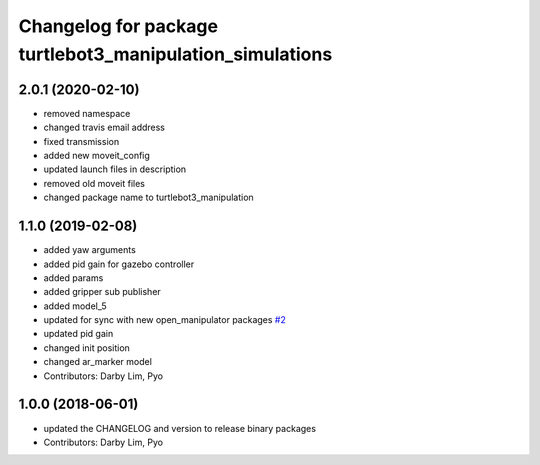 ^^^^^^^^^^^^^^^^^^^^^^^^^^^^^^^^^^^^^^^^^^^^^^^^^^^^^^^^^
Changelog for package turtlebot3_manipulation_simulations
^^^^^^^^^^^^^^^^^^^^^^^^^^^^^^^^^^^^^^^^^^^^^^^^^^^^^^^^^

2.0.1 (2020-02-10)
------------------
* removed namespace
* changed travis email address
* fixed transmission
* added new moveit_config
* updated launch files in description
* removed old moveit files
* changed package name to turtlebot3_manipulation

1.1.0 (2019-02-08)
------------------
* added yaw arguments
* added pid gain for gazebo controller
* added params
* added gripper sub publisher
* added model_5
* updated for sync with new open_manipulator packages `#2 <https://github.com/ROBOTIS-GIT/open_manipulator_with_tb3_simulations/issues/2>`_
* updated pid gain
* changed init position
* changed ar_marker model
* Contributors: Darby Lim, Pyo

1.0.0 (2018-06-01)
------------------
* updated the CHANGELOG and version to release binary packages
* Contributors: Darby Lim, Pyo
